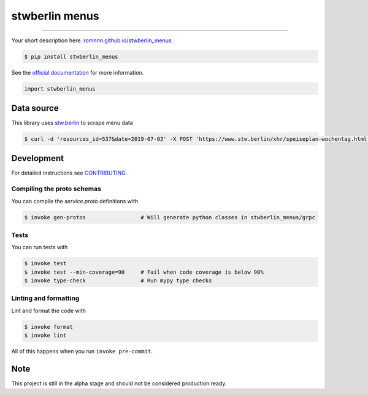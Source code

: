 ===============================
stwberlin menus
===============================

.. image:: https://travis-ci.com/romnnn/stwberlin_menus.svg?branch=master
        :target: https://travis-ci.com/romnnn/stwberlin_menus
        :alt: Build Status

.. image:: https://img.shields.io/pypi/v/stwberlin_menus.svg
        :target: https://pypi.python.org/pypi/stwberlin_menus
        :alt: PyPI version

.. image:: https://img.shields.io/github/license/romnnn/stwberlin_menus
        :target: https://github.com/romnnn/stwberlin_menus
        :alt: License

.. image:: https://readthedocs.org/projects/stwberlin-menus/badge/?version=latest
        :target: https://stwberlin-menus.readthedocs.io/en/latest/?badge=latest
        :alt: Documentation Status

.. image:: https://codecov.io/gh/romnnn/stwberlin_menus/branch/master/graph/badge.svg
        :target: https://codecov.io/gh/romnnn/stwberlin_menus
        :alt: Test Coverage

""""""""

Your short description here. `romnnn.github.io/stwberlin_menus <https://romnnn.github.io/stwberlin_menus>`_

.. code-block:: console

    $ pip install stwberlin_menus

See the `official documentation`_ for more information.

.. _official documentation: https://stwberlin-menus.readthedocs.io

.. code-block:: python

    import stwberlin_menus

Data source
------------

This library uses `stw.berlin`_ to scrape menu data

.. _stw.berlin: https://www.stw.berlin

.. code-block:: console

    $ curl -d 'resources_id=537&date=2019-07-03' -X POST 'https://www.stw.berlin/xhr/speiseplan-wochentag.html'

Development
-----------

For detailed instructions see `CONTRIBUTING <CONTRIBUTING.rst>`_.

Compiling the proto schemas
~~~~~~~~~~~~~~~~~~~~~~~~~~~~
You can compile the `service.proto` definitions with

.. code-block:: console

    $ invoke gen-protos                 # Will generate python classes in stwberlin_menus/grpc

Tests
~~~~~~~
You can run tests with

.. code-block:: console

    $ invoke test
    $ invoke test --min-coverage=90     # Fail when code coverage is below 90%
    $ invoke type-check                 # Run mypy type checks

Linting and formatting
~~~~~~~~~~~~~~~~~~~~~~~~
Lint and format the code with

.. code-block:: console

    $ invoke format
    $ invoke lint

All of this happens when you run ``invoke pre-commit``.

Note
-----

This project is still in the alpha stage and should not be considered production ready.
